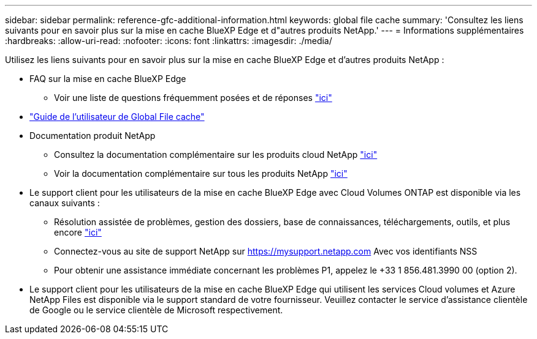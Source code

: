 ---
sidebar: sidebar 
permalink: reference-gfc-additional-information.html 
keywords: global file cache 
summary: 'Consultez les liens suivants pour en savoir plus sur la mise en cache BlueXP Edge et d"autres produits NetApp.' 
---
= Informations supplémentaires
:hardbreaks:
:allow-uri-read: 
:nofooter: 
:icons: font
:linkattrs: 
:imagesdir: ./media/


[role="lead"]
Utilisez les liens suivants pour en savoir plus sur la mise en cache BlueXP Edge et d'autres produits NetApp :

* FAQ sur la mise en cache BlueXP Edge
+
** Voir une liste de questions fréquemment posées et de réponses https://bluexp.netapp.com/global-file-cache-faq["ici"^]


* https://repo.cloudsync.netapp.com/gfc/Global%20File%20Cache%202.3.0%20User%20Guide.pdf["Guide de l'utilisateur de Global File cache"^]
* Documentation produit NetApp
+
** Consultez la documentation complémentaire sur les produits cloud NetApp https://docs.netapp.com/us-en/cloud/["ici"^]
** Voir la documentation complémentaire sur tous les produits NetApp https://www.netapp.com/support-and-training/documentation/["ici"^]


* Le support client pour les utilisateurs de la mise en cache BlueXP Edge avec Cloud Volumes ONTAP est disponible via les canaux suivants :
+
** Résolution assistée de problèmes, gestion des dossiers, base de connaissances, téléchargements, outils, et plus encore https://bluexp.netapp.com/gfc-support["ici"^]
** Connectez-vous au site de support NetApp sur https://mysupport.netapp.com[] Avec vos identifiants NSS
** Pour obtenir une assistance immédiate concernant les problèmes P1, appelez le +33 1 856.481.3990 00 (option 2).


* Le support client pour les utilisateurs de la mise en cache BlueXP Edge qui utilisent les services Cloud volumes et Azure NetApp Files est disponible via le support standard de votre fournisseur. Veuillez contacter le service d'assistance clientèle de Google ou le service clientèle de Microsoft respectivement.

